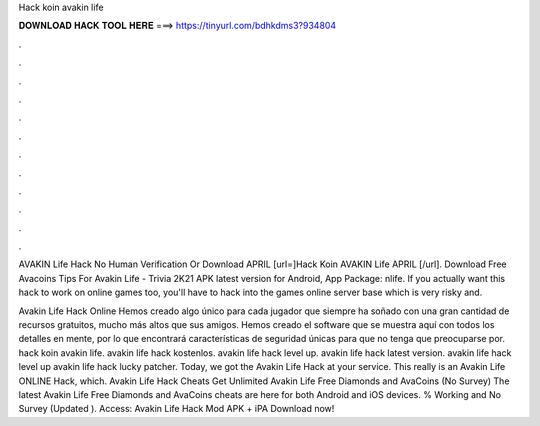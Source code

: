 Hack koin avakin life



𝐃𝐎𝐖𝐍𝐋𝐎𝐀𝐃 𝐇𝐀𝐂𝐊 𝐓𝐎𝐎𝐋 𝐇𝐄𝐑𝐄 ===> https://tinyurl.com/bdhkdms3?934804



.



.



.



.



.



.



.



.



.



.



.



.

AVAKIN Life Hack No Human Verification Or Download APRIL [url=]Hack Koin AVAKIN Life APRIL [/url]. Download Free Avacoins Tips For Avakin Life - Trivia 2K21 APK latest version for Android, App Package: nlife. If you actually want this hack to work on online games too, you'll have to hack into the games online server base which is very risky and.

Avakin Life Hack Online Hemos creado algo único para cada jugador que siempre ha soñado con una gran cantidad de recursos gratuitos, mucho más altos que sus amigos. Hemos creado el software que se muestra aquí con todos los detalles en mente, por lo que encontrará características de seguridad únicas para que no tenga que preocuparse por. hack koin avakin life. avakin life hack kostenlos. avakin life hack level up. avakin life hack latest version. avakin life hack level up avakin life hack lucky patcher. Today, we got the Avakin Life Hack at your service. This really is an Avakin Life ONLINE Hack, which. Avakin Life Hack Cheats Get Unlimited Avakin Life Free Diamonds and AvaCoins (No Survey) The latest Avakin Life Free Diamonds and AvaCoins cheats are here for both Android and iOS devices. % Working and No Survey (Updated ). Access:  Avakin Life Hack Mod APK + iPA Download now!
